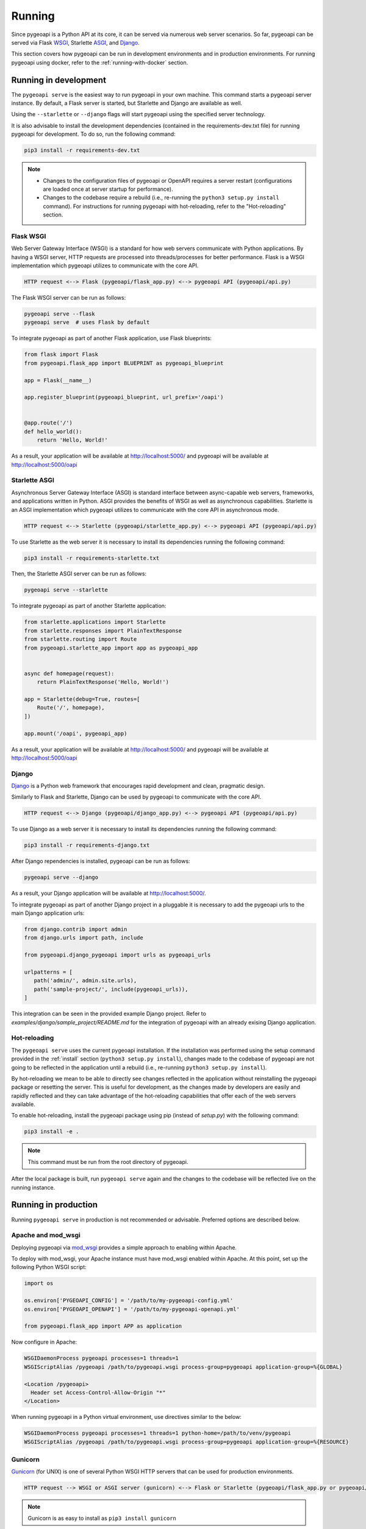 .. _running:

Running
=======

Since pygeoapi is a Python API at its core, it can be served via numerous web server scenarios. 
So far, pygeoapi can be served via Flask `WSGI`_, Starlette `ASGI`_, and `Django`_.

This section covers how pygeoapi can be run in development environments and in production environments. 
For running pygeoapi using docker, refer to the :ref:`running-with-docker` section.

Running in development
----------------------

The ``pygeoapi serve`` is the easiest way to run pygeoapi in your own machine.
This command starts a pygeoapi server instance. By default, a Flask server is started, 
but Starlette and Django are available as well.

Using the ``--starlette`` or ``--django`` flags will start pygeoapi using the specified server technology.

It is also advisable to install the development dependencies (contained in the requirements-dev.txt file) for running pygeoapi for 
development. To do so, run the following command:

.. code-block:: bash

   pip3 install -r requirements-dev.txt

.. note::
   * Changes to the configuration files of pygeoapi or OpenAPI requires a server restart (configurations are loaded once at server startup for performance).

   * Changes to the codebase require a rebuild (i.e., re-running the ``python3 setup.py install`` command). For instructions for running pygeoapi with hot-reloading, refer to the "Hot-reloading" section.

Flask WSGI
^^^^^^^^^^

Web Server Gateway Interface (WSGI) is a standard for how web servers communicate with Python applications.  By
having a WSGI server, HTTP requests are processed into threads/processes for better performance.  Flask is a WSGI
implementation which pygeoapi utilizes to communicate with the core API.

.. code-block:: bash

   HTTP request <--> Flask (pygeoapi/flask_app.py) <--> pygeoapi API (pygeoapi/api.py)


The Flask WSGI server can be run as follows:

.. code-block:: bash

   pygeoapi serve --flask
   pygeoapi serve  # uses Flask by default

To integrate pygeoapi as part of another Flask application, use Flask blueprints:

.. code-block:: python

   from flask import Flask
   from pygeoapi.flask_app import BLUEPRINT as pygeoapi_blueprint

   app = Flask(__name__)

   app.register_blueprint(pygeoapi_blueprint, url_prefix='/oapi')


   @app.route('/')
   def hello_world():
       return 'Hello, World!'


As a result, your application will be available at http://localhost:5000/ and pygeoapi will be available
at http://localhost:5000/oapi

Starlette ASGI
^^^^^^^^^^^^^^

Asynchronous Server Gateway Interface (ASGI) is standard interface between async-capable web servers, frameworks,
and applications written in Python.  ASGI provides the benefits of WSGI as well as asynchronous capabilities.
Starlette is an ASGI implementation which pygeoapi utilizes to communicate with the core API in asynchronous mode.

.. code-block:: bash

   HTTP request <--> Starlette (pygeoapi/starlette_app.py) <--> pygeoapi API (pygeoapi/api.py)

To use Starlette as the web server it is necessary to install its dependencies running the following command:

.. code-block:: bash

   pip3 install -r requirements-starlette.txt

Then, the Starlette ASGI server can be run as follows:

.. code-block:: bash

   pygeoapi serve --starlette

To integrate pygeoapi as part of another Starlette application:


.. code-block:: python

   from starlette.applications import Starlette
   from starlette.responses import PlainTextResponse
   from starlette.routing import Route
   from pygeoapi.starlette_app import app as pygeoapi_app


   async def homepage(request):
       return PlainTextResponse('Hello, World!')

   app = Starlette(debug=True, routes=[
       Route('/', homepage),
   ])

   app.mount('/oapi', pygeoapi_app)


As a result, your application will be available at http://localhost:5000/ and pygeoapi will be available
at http://localhost:5000/oapi

Django
^^^^^^

`Django`_ is a Python web framework that encourages rapid development and clean, pragmatic design. 

Similarly to Flask and Starlette, Django can be used by pygeoapi to communicate with the core API.

.. code-block:: bash

   HTTP request <--> Django (pygeoapi/django_app.py) <--> pygeoapi API (pygeoapi/api.py)

To use Django as a web server it is necessary to install its dependencies running the following command:

.. code-block:: bash

   pip3 install -r requirements-django.txt

After Django rependencies is installed, pygeoapi can be run as follows: 

.. code-block:: bash

    pygeoapi serve --django

As a result, your Django application will be available at http://localhost:5000/.


To integrate pygeoapi as part of another Django project in a pluggable it is necessary to add the pygeoapi urls to the 
main Django application urls:

.. code-block:: python

   from django.contrib import admin
   from django.urls import path, include

   from pygeoapi.django_pygeoapi import urls as pygeoapi_urls

   urlpatterns = [
      path('admin/', admin.site.urls),
      path('sample-project/', include(pygeoapi_urls)),
   ]


This integration can be seen in the provided example Django project. Refer to `examples/django/sample_project/README.md` 
for the integration of pygeoapi with an already exising Django application.

Hot-reloading
^^^^^^^^^^^^^

The ``pygeoapi serve`` uses the current pygeoapi installation. If the installation was performed using the setup command 
provided in the :ref:`install` section (``python3 setup.py install``), changes made to the codebase of pygeoapi are not going to be 
reflected in the application until a rebuild (i.e., re-running ``python3 setup.py install``).

By hot-reloading we mean to be able to directly see changes reflected in the application without reinstalling the pygeoapi package or resetting the server. 
This is useful for development, as the changes made by developers are easily and rapidly reflected and they can take advantage 
of the hot-reloading capabilities that offer each of the web servers available.

To enable hot-reloading, install the pygeoapi package using pip (instead of `setup.py`) with the following command:

.. code-block:: bash

   pip3 install -e .

.. note::
   This command must be run from the root directory of pygeoapi. 

After the local package is built, run ``pygeoapi serve`` again and the changes to the codebase will be reflected live on the running instance.


Running in production
---------------------

Running ``pygeoapi serve`` in production is not recommended or advisable.  Preferred options are described below.

.. seealso::
   :ref:`running-with-docker` for container-based production installations.

Apache and mod_wsgi
^^^^^^^^^^^^^^^^^^^

Deploying pygeoapi via `mod_wsgi`_ provides a simple approach to enabling within Apache.

To deploy with mod_wsgi, your Apache instance must have mod_wsgi enabled within Apache.  At this point,
set up the following Python WSGI script:

.. code-block:: python

   import os

   os.environ['PYGEOAPI_CONFIG'] = '/path/to/my-pygeoapi-config.yml'
   os.environ['PYGEOAPI_OPENAPI'] = '/path/to/my-pygeoapi-openapi.yml'

   from pygeoapi.flask_app import APP as application

Now configure in Apache:

.. code-block:: apache

   WSGIDaemonProcess pygeoapi processes=1 threads=1
   WSGIScriptAlias /pygeoapi /path/to/pygeoapi.wsgi process-group=pygeoapi application-group=%{GLOBAL}

   <Location /pygeoapi>
     Header set Access-Control-Allow-Origin "*"
   </Location>


When running pygeoapi in a Python virtual environment, use directives similar to the below:

.. code-block:: apache

   WSGIDaemonProcess pygeoapi processes=1 threads=1 python-home=/path/to/venv/pygeoapi
   WSGIScriptAlias /pygeoapi /path/to/pygeoapi.wsgi process-group=pygeoapi application-group=%{RESOURCE}


Gunicorn
^^^^^^^^

`Gunicorn`_ (for UNIX) is one of several Python WSGI HTTP servers that can be used for production environments.

.. code-block:: bash

   HTTP request --> WSGI or ASGI server (gunicorn) <--> Flask or Starlette (pygeoapi/flask_app.py or pygeoapi/starlette_app.py) <--> pygeoapi API

.. note::
   Gunicorn is as easy to install as ``pip3 install gunicorn``

.. note::
   For a complete list of WSGI server implementations, see the `WSGI server list`_.


Gunicorn and Flask
^^^^^^^^^^^^^^^^^^

Gunicorn and Flask is simple to run:

.. code-block:: bash

   gunicorn pygeoapi.flask_app:APP

.. note::
   For extra configuration parameters like port binding, workers, and logging please consult the `Gunicorn settings`_.


Gunicorn and Starlette
^^^^^^^^^^^^^^^^^^^^^^

Running Gunicorn with Starlette requires the `Uvicorn`_ library, which provides async capabilities along with Gunicorn.
Uvicorn includes a Gunicorn worker class allowing you to run ASGI applications, with all of Uvicorn's performance
benefits, while also giving you Gunicorn's fully-featured process management.

It is simple to run using the following command:

.. code-block:: bash

   gunicorn pygeoapi.starlette_app:app -w 4 -k uvicorn.workers.UvicornWorker

.. note::
   Uvicorn is as easy to install as ``pip3 install uvicorn``

Summary
-------

pygeoapi has many approaches for deploying depending on your requirements.  Choose one that works for you
and modify accordingly.

.. note::
   Additional approaches are welcome and encouraged; see :ref:`contributing` for more information on
   how to contribute to and improve the documentation


.. _`WSGI`: https://en.wikipedia.org/wiki/Web_Server_Gateway_Interface
.. _`ASGI`: https://asgi.readthedocs.io/en/latest
.. _`Gunicorn`: https://gunicorn.org
.. _`WSGI server list`: https://wsgi.readthedocs.io/en/latest/servers.html
.. _`Gunicorn settings`: https://docs.gunicorn.org/en/stable/settings.html
.. _`Uvicorn`: https://www.uvicorn.org
.. _`mod_wsgi`: https://modwsgi.readthedocs.io/en/master
.. _`Django`: https://www.djangoproject.com
